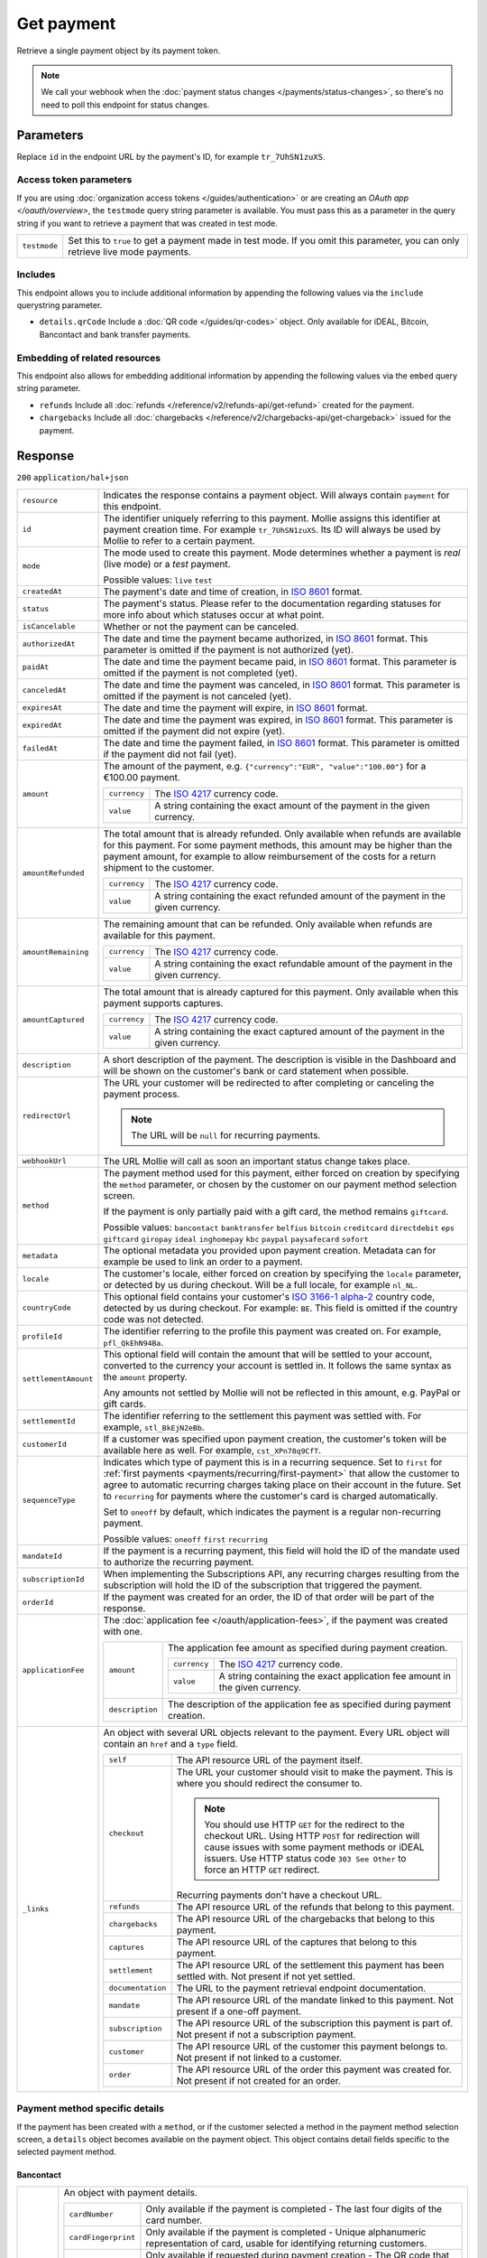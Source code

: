 Get payment
===========
.. api-name:: Payments API
   :version: 2

.. endpoint::
   :method: GET
   :url: https://api.mollie.com/v2/payments/*id*

.. authentication::
   :api_keys: true
   :organization_access_tokens: true
   :oauth: true

Retrieve a single payment object by its payment token.

.. note:: We call your webhook when the :doc:`payment status changes </payments/status-changes>`, so there's no
          need to poll this endpoint for status changes.

Parameters
----------
Replace ``id`` in the endpoint URL by the payment's ID, for example ``tr_7UhSN1zuXS``.

Access token parameters
^^^^^^^^^^^^^^^^^^^^^^^
If you are using :doc:`organization access tokens </guides/authentication>` or are creating an
`OAuth app </oauth/overview>`, the ``testmode`` query string parameter is available. You must pass this as a parameter
in the query string if you want to retrieve a payment that was created in test mode.

.. list-table::
   :widths: auto

   * - ``testmode``

       .. type:: boolean
          :required: false

     - Set this to ``true`` to get a payment made in test mode. If you omit this parameter, you can only retrieve live
       mode payments.

Includes
^^^^^^^^
This endpoint allows you to include additional information by appending the following values via the ``include``
querystring parameter.

* ``details.qrCode`` Include a :doc:`QR code </guides/qr-codes>` object. Only available for iDEAL, Bitcoin, Bancontact
  and bank transfer payments.

Embedding of related resources
^^^^^^^^^^^^^^^^^^^^^^^^^^^^^^
This endpoint also allows for embedding additional information by appending the following values via the ``embed``
query string parameter.

* ``refunds`` Include all :doc:`refunds </reference/v2/refunds-api/get-refund>` created for the payment.
* ``chargebacks`` Include all :doc:`chargebacks </reference/v2/chargebacks-api/get-chargeback>` issued for the payment.

Response
--------
``200`` ``application/hal+json``

.. list-table::
   :widths: auto

   * - ``resource``

       .. type:: string

     - Indicates the response contains a payment object. Will always contain ``payment`` for this endpoint.

   * - ``id``

       .. type:: string

     - The identifier uniquely referring to this payment. Mollie assigns this identifier at payment creation time. For
       example ``tr_7UhSN1zuXS``. Its ID will always be used by Mollie to refer to a certain payment.

   * - ``mode``

       .. type:: string

     - The mode used to create this payment. Mode determines whether a payment is *real* (live mode) or a *test*
       payment.

       Possible values: ``live`` ``test``

   * - ``createdAt``

       .. type:: datetime

     - The payment's date and time of creation, in `ISO 8601 <https://en.wikipedia.org/wiki/ISO_8601>`_ format.

   * - ``status``

       .. type:: string

     - The payment's status. Please refer to the documentation regarding statuses for more info about which statuses
       occur at what point.

   * - ``isCancelable``

       .. type:: boolean

     - Whether or not the payment can be canceled.

   * - ``authorizedAt``

       .. type:: datetime
          :required: false

     - The date and time the payment became authorized, in `ISO 8601 <https://en.wikipedia.org/wiki/ISO_8601>`_
       format. This parameter is omitted if the payment is not authorized (yet).

   * - ``paidAt``

       .. type:: datetime
          :required: false

     - The date and time the payment became paid, in `ISO 8601 <https://en.wikipedia.org/wiki/ISO_8601>`_
       format. This parameter is omitted if the payment is not completed (yet).

   * - ``canceledAt``

       .. type:: datetime
          :required: false

     - The date and time the payment was canceled, in `ISO 8601 <https://en.wikipedia.org/wiki/ISO_8601>`_
       format. This parameter is omitted if the payment is not canceled (yet).

   * - ``expiresAt``

       .. type:: datetime

     - The date and time the payment will expire, in `ISO 8601 <https://en.wikipedia.org/wiki/ISO_8601>`_ format.

   * - ``expiredAt``

       .. type:: datetime
          :required: false

     - The date and time the payment was expired, in `ISO 8601 <https://en.wikipedia.org/wiki/ISO_8601>`_
       format. This parameter is omitted if the payment did not expire (yet).

   * - ``failedAt``

       .. type:: datetime
          :required: false

     - The date and time the payment failed, in `ISO 8601 <https://en.wikipedia.org/wiki/ISO_8601>`_ format.
       This parameter is omitted if the payment did not fail (yet).

   * - ``amount``

       .. type:: amount object

     - The amount of the payment, e.g. ``{"currency":"EUR", "value":"100.00"}`` for a €100.00 payment.

       .. list-table::
          :widths: auto

          * - ``currency``

              .. type:: string

            - The `ISO 4217 <https://en.wikipedia.org/wiki/ISO_4217>`_ currency code.

          * - ``value``

              .. type:: string

            - A string containing the exact amount of the payment in the given currency.

   * - ``amountRefunded``

       .. type:: amount object
          :required: false

     - The total amount that is already refunded. Only available when refunds are available for this payment.
       For some payment methods, this amount may be higher than the payment amount, for example to allow reimbursement
       of the costs for a return shipment to the customer.

       .. list-table::
          :widths: auto

          * - ``currency``

              .. type:: string

            - The `ISO 4217 <https://en.wikipedia.org/wiki/ISO_4217>`_ currency code.

          * - ``value``

              .. type:: string

            - A string containing the exact refunded amount of the payment in the given currency.

   * - ``amountRemaining``

       .. type:: amount object
          :required: false

     - The remaining amount that can be refunded. Only available when refunds are available for this payment.

       .. list-table::
          :widths: auto

          * - ``currency``

              .. type:: string

            - The `ISO 4217 <https://en.wikipedia.org/wiki/ISO_4217>`_ currency code.

          * - ``value``

              .. type:: string

            - A string containing the exact refundable amount of the payment in the given currency.

   * - ``amountCaptured``

       .. type:: amount object
          :required: false

     - The total amount that is already captured for this payment. Only available when this payment supports captures.

       .. list-table::
          :widths: auto

          * - ``currency``

              .. type:: string

            - The `ISO 4217 <https://en.wikipedia.org/wiki/ISO_4217>`_ currency code.

          * - ``value``

              .. type:: string

            - A string containing the exact captured amount of the payment in the given currency.

   * - ``description``

       .. type:: string

     - A short description of the payment. The description is visible in the Dashboard and will be shown on the
       customer's bank or card statement when possible.

   * - ``redirectUrl``

       .. type:: string|null

     - The URL your customer will be redirected to after completing or canceling the payment process.

       .. note:: The URL will be ``null`` for recurring payments.

   * - ``webhookUrl``

       .. type:: string
          :required: false

     - The URL Mollie will call as soon an important status change takes place.

   * - ``method``

       .. type:: string

     - The payment method used for this payment, either forced on creation by specifying the ``method`` parameter, or
       chosen by the customer on our payment method selection screen.

       If the payment is only partially paid with a gift card, the method remains ``giftcard``.

       Possible values: ``bancontact`` ``banktransfer`` ``belfius`` ``bitcoin`` ``creditcard`` ``directdebit`` ``eps``
       ``giftcard`` ``giropay`` ``ideal`` ``inghomepay`` ``kbc`` ``paypal`` ``paysafecard`` ``sofort``

   * - ``metadata``

       .. type:: mixed

     - The optional metadata you provided upon payment creation. Metadata can for example be used to link an order to a
       payment.

   * - ``locale``

       .. type:: string

     - The customer's locale, either forced on creation by specifying the ``locale`` parameter, or detected
       by us during checkout. Will be a full locale, for example ``nl_NL``.

   * - ``countryCode``

       .. type:: string
          :required: false

     - This optional field contains your customer's
       `ISO 3166-1 alpha-2 <https://en.wikipedia.org/wiki/ISO_3166-1_alpha-2>`_ country code, detected by us during
       checkout. For example: ``BE``. This field is omitted if the country code was not detected.

   * - ``profileId``

       .. type:: string

     - The identifier referring to the profile this payment was created on. For example, ``pfl_QkEhN94Ba``.

   * - ``settlementAmount``

       .. type:: amount object
          :required: false

     -   This optional field will contain the amount that will be settled to your account, converted to the currency
         your account is settled in. It follows the same syntax as the ``amount`` property.

         Any amounts not settled by Mollie will not be reflected in this amount, e.g. PayPal or gift cards.

   * - ``settlementId``

       .. type:: string
          :required: false

     - The identifier referring to the settlement this payment was settled with. For example, ``stl_BkEjN2eBb``.

   * - ``customerId``

       .. type:: string
          :required: false

     - If a customer was specified upon payment creation, the customer's token will be available here as well. For
       example, ``cst_XPn78q9CfT``.

   * - ``sequenceType``

       .. type:: string

     - Indicates which type of payment this is in a recurring sequence. Set to ``first`` for
       :ref:`first payments <payments/recurring/first-payment>` that allow the customer to agree to automatic recurring
       charges taking place on their account in the future. Set to ``recurring`` for payments where the customer's card
       is charged automatically.

       Set to ``oneoff`` by default, which indicates the payment is a regular non-recurring payment.

       Possible values: ``oneoff`` ``first`` ``recurring``

   * - ``mandateId``

       .. type:: string
          :required: false

     - If the payment is a recurring payment, this field will hold the ID of the mandate used to authorize
       the recurring payment.

   * - ``subscriptionId``

       .. type:: string
          :required: false

     - When implementing the Subscriptions API, any recurring charges resulting from the subscription will
       hold the ID of the subscription that triggered the payment.

   * - ``orderId``

       .. type:: string
          :required: false

     - If the payment was created for an order, the ID of that order will be part of the response.

   * - ``applicationFee``

       .. type:: object
          :required: false

     - The :doc:`application fee </oauth/application-fees>`, if the payment was created with one.

       .. list-table::
          :widths: auto

          * - ``amount``

              .. type:: amount object

            - The application fee amount as specified during payment creation.

              .. list-table::
                 :widths: auto

                 * - ``currency``

                     .. type:: string

                   - The `ISO 4217 <https://en.wikipedia.org/wiki/ISO_4217>`_ currency code.

                 * - ``value``

                     .. type:: string

                   - A string containing the exact application fee amount in the given currency.

          * - ``description``

              .. type:: string

            - The description of the application fee as specified during payment creation.

   * - ``_links``

       .. type:: object

     - An object with several URL objects relevant to the payment. Every URL object will contain an ``href`` and a
       ``type`` field.

       .. list-table::
          :widths: auto

          * - ``self``

              .. type:: URL object

            - The API resource URL of the payment itself.

          * - ``checkout``

              .. type:: URL object

            - The URL your customer should visit to make the payment. This is where you should redirect the
              consumer to.

              .. note :: You should use HTTP ``GET`` for the redirect to the checkout URL. Using HTTP ``POST`` for
                         redirection will cause issues with some payment methods or iDEAL issuers. Use HTTP status code
                         ``303 See Other`` to force an HTTP ``GET`` redirect.

              Recurring payments don't have a checkout URL.

          * - ``refunds``

              .. type:: URL object
                 :required: false

            - The API resource URL of the refunds that belong to this payment.

          * - ``chargebacks``

              .. type:: URL object
                 :required: false

            - The API resource URL of the chargebacks that belong to this payment.

          * - ``captures``

              .. type:: URL object
                 :required: false

            - The API resource URL of the captures that belong to this payment.

          * - ``settlement``

              .. type:: URL object
                 :required: false

            - The API resource URL of the settlement this payment has been settled with. Not present if not yet settled.

          * - ``documentation``

              .. type:: URL object

            - The URL to the payment retrieval endpoint documentation.

          * - ``mandate``

              .. type:: URL object
                 :required: false

            - The API resource URL of the mandate linked to this payment. Not present if a one-off payment.

          * - ``subscription``

              .. type:: URL object
                 :required: false

            - The API resource URL of the subscription this payment is part of. Not present if not a subscription
              payment.

          * - ``customer``

              .. type:: URL object
                 :required: false

            - The API resource URL of the customer this payment belongs to. Not present if not linked to a customer.

          * - ``order``

              .. type:: URL object
                 :required: false

            - The API resource URL of the order this payment was created for. Not present if not created for an order.

Payment method specific details
^^^^^^^^^^^^^^^^^^^^^^^^^^^^^^^
If the payment has been created with a ``method``, or if the customer selected a method in the payment method selection
screen, a ``details`` object becomes available on the payment object. This object contains detail fields specific to the
selected payment method.

Bancontact
""""""""""
.. list-table::
   :widths: auto

   * - ``details``

       .. type:: object

     - An object with payment details.

       .. list-table::
          :widths: auto

          * - ``cardNumber``

              .. type:: string

            - Only available if the payment is completed - The last four digits of the card number.

          * - ``cardFingerprint``

              .. type:: string

            - Only available if the payment is completed - Unique alphanumeric representation of card, usable for
              identifying returning customers.

          * - ``qrCode``

              .. type:: QR code object

            - Only available if requested during payment creation - The QR code that can be scanned by the mobile
              Bancontact application. This enables the desktop to mobile feature.

          * - ``consumerName``

              .. type:: string

            - Only available if the payment is completed – The consumer's name.

          * - ``consumerAccount``

              .. type:: string

            - Only available if the payment is completed – The consumer's bank account. This may be an IBAN, or it
              may be a domestic account number.

          * - ``consumerBic``

              .. type:: string

            - Only available if the payment is completed – The consumer's bank's BIC / SWIFT code.

Bank transfer
"""""""""""""
.. list-table::
   :widths: auto

   * - ``details``

       .. type:: object

     - An object with payment details.

       .. list-table::
          :widths: auto

          * - ``bankName``

              .. type:: string

            - The name of the bank the consumer should wire the amount to.

          * - ``bankAccount``

              .. type:: string

            - The IBAN the consumer should wire the amount to.

          * - ``bankBic``

              .. type:: string

            - The BIC of the bank the consumer should wire the amount to.

          * - ``transferReference``

              .. type:: string

            - The reference the consumer should use when wiring the amount. Note you should not apply any formatting
              here; show it to the consumer as-is.

          * - ``consumerName``

              .. type:: string

            - Only available if the payment has been completed – The consumer's name.

          * - ``consumerAccount``

              .. type:: string

            - Only available if the payment has been completed – The consumer's bank account. This may be an IBAN, or it
              may be a domestic account number.

          * - ``consumerBic``

              .. type:: string

            - Only available if the payment has been completed – The consumer's bank's BIC / SWIFT code.

          * - ``billingEmail``

              .. type:: string

            - Only available if filled out in the API or by the consumer – The email address which the consumer asked
              the payment instructions to be sent to.

   * - ``_links``

       .. type:: object

     - For bank transfer payments, the ``_links`` object will contain some additional URL objects relevant to the
       payment.

       .. list-table::
          :widths: auto

          * - ``status``

              .. type:: URL object

            - A link to a hosted payment page where your customer can check the status of their payment.

          * - ``payOnline``

              .. type:: URL object

            - A link to a hosted payment page where your customer can finish the payment using an alternative payment
              method also activated on your website profile.

Belfius Pay Button
""""""""""""""""""
.. list-table::
   :widths: auto

   * - ``details``

       .. type:: object

     - An object with payment details.

       .. list-table::
          :widths: auto

          * - ``consumerName``

              .. type:: string

            - Only available one banking day after the payment has been completed – The consumer's name.

          * - ``consumerAccount``

              .. type:: string

            - Only available one banking day after the payment has been completed – The consumer's IBAN.

          * - ``consumerBic``

              .. type:: string

            - Only available one banking day after the payment has been completed – ``GKCCBEBB``.

Bitcoin
"""""""
.. list-table::
   :widths: auto

   * - ``details``

       .. type:: object

     - An object with payment details.

       .. list-table::
          :widths: auto

          * - ``bitcoinAddress``

              .. type:: string

            - Only available if the payment has been completed – The bitcoin address the bitcoins were transferred to.

          * - ``bitcoinAmount``

              .. type:: amount object

            - The amount transferred in XBT.

          * - ``bitcoinUri``

              .. type:: string

            - An URI that is understood by Bitcoin wallet clients and will cause such clients to prepare the
              transaction. Follows the
              `BIP 21 URI scheme <https://github.com/bitcoin/bips/blob/master/bip-0021.mediawiki>`_.

          * - ``qrCode``

              .. type:: QR code object

            - Only available if requested during payment creation - The QR code that can be scanned by Bitcoin wallet
              clients and will cause such clients to prepare the transaction.

Credit card
"""""""""""
.. list-table::
   :widths: auto

   * - ``details``

       .. type:: object

     - An object with payment details.

       .. list-table::
          :widths: auto

          * - ``cardHolder``

              .. type:: string

            - Only available if the payment has been completed - The card holder's name.

          * - ``cardNumber``

              .. type:: string

            - Only available if the payment has been completed - The last four digits of the card number.

          * - ``cardFingerprint``

              .. type:: string

            - Only available if the payment has been completed - Unique alphanumeric representation of card, usable for
              identifying returning customers.

          * - ``cardAudience``

              .. type:: string

            - Only available if the payment has been completed and if the data is available - The card's target
              audience.

              Possible values: ``consumer`` ``business`` ``null``

          * - ``cardLabel``

              .. type:: string

            - Only available if the payment has been completed - The card's label. Note that not all labels can be
              processed through Mollie.

              Possible values: ``American Express`` ``Carta Si`` ``Carte Bleue`` ``Dankort`` ``Diners Club``
              ``Discover`` ``JCB`` ``Laser`` ``Maestro`` ``Mastercard`` ``Unionpay`` ``Visa`` ``null``

          * - ``cardCountryCode``

              .. type:: string

            - Only available if the payment has been completed - The
              `ISO 3166-1 alpha-2 <https://en.wikipedia.org/wiki/ISO_3166-1_alpha-2>`_ country code of the country the
              card was issued in. For example: ``BE``.

          * - ``cardSecurity``

              .. type:: string

            - Only available if the payment has been completed – The type of security used during payment processing.

              Possible values: ``normal`` ``3dsecure``

          * - ``feeRegion``

              .. type:: string

            - Only available if the payment has been completed – The fee region for the payment: ``intra-eu`` for
              consumer cards from the EU, and ``other`` for all other cards.

              Possible values: ``intra-eu`` ``other``

          * - ``failureReason``

              .. type:: string

            - Only available for failed payments. Contains a failure reason code.

              Possible values: ``invalid_card_number`` ``invalid_cvv`` ``invalid_card_holder_name`` ``card_expired``
              ``invalid_card_type`` ``refused_by_issuer`` ``insufficient_funds`` ``inactive_card``

Gift cards
""""""""""
.. list-table::
   :widths: auto

   * - ``details``

       .. type:: object

     - An object with payment details.

       .. list-table::
          :widths: auto

          * - ``voucherNumber``

              .. type:: string

            - The voucher number, with the last four digits masked. When multiple gift cards are used, this is the first
              voucher number. Example: ``606436353088147****``.

          * - ``giftcards``

              .. type:: array

            - A list of details of all giftcards that are used for this payment. Each object will contain the following
              properties.

              .. list-table::
                 :widths: auto

                 * - ``issuer``

                     .. type:: string

                   - The ID of the gift card brand that was used during the payment.

                 * - ``amount``

                     .. type:: amount object

                   - The amount in EUR that was paid with this gift card.

                     .. list-table::
                        :widths: auto

                        * - ``currency``

                            .. type:: string

                          - The `ISO 4217 <https://en.wikipedia.org/wiki/ISO_4217>`_ currency code.

                        * - ``value``

                            .. type:: string

                          - A string containing the exact amount of the gift card payment in the given currency.

                 * - ``voucherNumber``

                     .. type:: string

                   - The voucher number, with the last four digits masked. Example: ``606436353088147****``

          * - ``remainderAmount``

              .. type:: amount object

            - Only available if another payment method was used to pay the remainder amount – The amount that was paid
              with another payment method for the remainder amount.

              .. list-table::
                 :widths: auto

                 * - ``currency``

                     .. type:: string

                   - The `ISO 4217 <https://en.wikipedia.org/wiki/ISO_4217>`_ currency code.

                 * - ``value``

                     .. type:: string

                   - A string containing the remaining payment amount.

          * - ``remainderMethod``

              .. type:: string

            - Only available if another payment method was used to pay the remainder amount – The payment method that
              was used to pay the remainder amount.

iDEAL
"""""
.. list-table::
   :widths: auto

   * - ``details``

       .. type:: object

     - An object with payment details.

       .. list-table::
          :widths: auto

          * - ``consumerName``

              .. type:: string

            - Only available if the payment has been completed – The consumer's name.

          * - ``consumerAccount``

              .. type:: string

            - Only available if the payment has been completed – The consumer's IBAN.

          * - ``consumerBic``

              .. type:: string

            - Only available if the payment has been completed – The consumer's bank's BIC.

ING Home'Pay
""""""""""""
.. list-table::
   :widths: auto

   * - ``details``

       .. type:: object

     - An object with payment details.

       .. list-table::
          :widths: auto

          * - ``consumerName``

              .. type:: string

            - Only available one banking day after the payment has been completed – The consumer's name.

          * - ``consumerAccount``

              .. type:: string

            - Only available one banking day after the payment has been completed – The consumer's IBAN.

          * - ``consumerBic``

              .. type:: string

            - Only available one banking day after the payment has been completed – ``BBRUBEBB``.

KBC/CBC Payment Button
""""""""""""""""""""""
.. list-table::
   :widths: auto

   * - ``details``

       .. type:: object

     - An object with payment details.

       .. list-table::
          :widths: auto

          * - ``consumerName``

              .. type:: string

            - Only available one banking day after the payment has been completed – The consumer's name.

          * - ``consumerAccount``

              .. type:: string

            - Only available one banking day after the payment has been completed – The consumer's IBAN.

          * - ``consumerBic``

              .. type:: string

            - Only available one banking day after the payment has been completed – The consumer's bank's BIC.

PayPal
""""""
.. list-table::
   :widths: auto

   * - ``details``

       .. type:: object

     - An object with payment details.

       .. list-table::
          :widths: auto

          * - ``consumerName``

              .. type:: string

            - Only available if the payment has been completed – The consumer's first and last name.

          * - ``consumerAccount``

              .. type:: string

            - Only available if the payment has been completed – The consumer's email address.

          * - ``paypalReference``

              .. type:: string

            - PayPal's reference for the transaction, for instance ``9AL35361CF606152E``.

paysafecard
"""""""""""
.. list-table::
   :widths: auto

   * - ``details``

       .. type:: object

     - An object with payment details.

       .. list-table::
          :widths: auto

          * - ``customerReference``

              .. type:: string

            - The consumer identification supplied when the payment was created.

SEPA Direct Debit
"""""""""""""""""
.. list-table::
   :widths: auto

   * - ``details``

       .. type:: object

     - An object with payment details.

       .. list-table::
          :widths: auto

          * - ``transferReference``

              .. type:: string

            - Transfer reference used by Mollie to identify this payment.

          * - ``creditorIdentifier``

              .. type:: string

            - The creditor identifier indicates who is authorized to execute the payment. In this case, it is a
              reference to Mollie.

          * - ``consumerName``

              .. type:: string

            - The consumer's name.

          * - ``consumerAccount``

              .. type:: string

            - The consumer's IBAN.

          * - ``consumerBic``

              .. type:: string

            - The consumer's bank's BIC.

          * - ``dueDate``

              .. type:: date

            - Estimated date the payment is debited from the consumer's bank account, in ``YYYY-MM-DD`` format.

          * - ``signatureDate``

              .. type:: date

            - Only available if the payment has been verified – Date the payment has been signed by the consumer, in
              ``YYYY-MM-DD`` format.

          * - ``bankReasonCode``

              .. type:: string

            - Only available if the payment has failed – The official reason why this payment has failed. A detailed
              description of each reason is available on the website of the European Payments Council.

          * - ``bankReason``

              .. type:: string

            - Only available if the payment has failed – A textual desciption of the failure reason.

          * - ``endToEndIdentifier``

              .. type:: string

            - Only available for batch transactions – The original end-to-end identifier that you've specified in your
              batch.

          * - ``mandateReference``

              .. type:: string

            - Only available for batch transactions – The original mandate reference that you've specified in your
              batch.

          * - ``batchReference``

              .. type:: string

            - Only available for batch transactions – The original batch reference that you've specified in your batch.

          * - ``fileReference``

              .. type:: string

            - Only available for batch transactions – The original file reference that you've specified in your batch.

SOFORT Banking
""""""""""""""
.. list-table::
   :widths: auto

   * - ``details``

       .. type:: object

     - An object with payment details.

       .. list-table::
          :widths: auto

          * - ``consumerName``

              .. type:: string

            - Only available if the payment has been completed – The consumer's name.

          * - ``consumerAccount``

              .. type:: string

            - Only available if the payment has been completed – The consumer's IBAN.

          * - ``consumerBic``

              .. type:: string

            - Only available if the payment has been completed – The consumer's bank's BIC.

QR codes (optional)
^^^^^^^^^^^^^^^^^^^
A QR code object with payment method specific values is available for certain payment methods if you pass the include
``details.qrCode`` to the resource endpoint.

The ``qrCode`` key in the ``details`` object will then become available. The key will contain this object:

.. list-table::
   :widths: auto

   * - ``height``

       .. type:: integer

     - Height of the image in pixels.

   * - ``width``

       .. type:: integer

     - Width of the image in pixels.

   * - ``src``

       .. type:: string

     - The URI you can use to display the QR code. Note that we can send both data URIs as well as links to HTTPS
       images. You should support both.

For an implemention guide, see our :doc:`QR codes guide </guides/qr-codes>`.

Example
-------

Request (curl)
^^^^^^^^^^^^^^
.. code-block:: bash
   :linenos:

   curl -X GET https://api.mollie.com/v2/payments/tr_WDqYK6vllg \
       -H "Authorization: Bearer test_dHar4XY7LxsDOtmnkVtjNVWXLSlXsM"

Request (PHP)
^^^^^^^^^^^^^
.. code-block:: php
   :linenos:

    <?php
    $mollie = new \Mollie\Api\MollieApiClient();
    $mollie->setApiKey("test_dHar4XY7LxsDOtmnkVtjNVWXLSlXsM");
    $payment = $mollie->payments->get("tr_WDqYK6vllg");

Response
^^^^^^^^
.. code-block:: http
   :linenos:

   HTTP/1.1 200 OK
   Content-Type: application/hal+json

   {
       "resource": "payment",
       "id": "tr_WDqYK6vllg",
       "mode": "test",
       "createdAt": "2018-03-20T13:13:37+00:00",
       "amount": {
           "value": "10.00",
           "currency": "EUR"
       },
       "description": "Order #12345",
       "method": null,
       "metadata": {
           "order_id": "12345"
       },
       "status": "open",
       "isCancelable": false,
       "expiresAt": "2018-03-20T13:28:37+00:00",
       "details": null,
       "profileId": "pfl_QkEhN94Ba",
       "sequenceType": "oneoff",
       "redirectUrl": "https://webshop.example.org/order/12345/",
       "webhookUrl": "https://webshop.example.org/payments/webhook/",
       "_links": {
           "self": {
               "href": "https://api.mollie.com/v2/payments/tr_WDqYK6vllg",
               "type": "application/hal+json"
           },
           "checkout": {
               "href": "https://www.mollie.com/payscreen/select-method/WDqYK6vllg",
               "type": "text/html"
           },
           "documentation": {
               "href": "https://docs.mollie.com/reference/v2/payments-api/get-payment",
               "type": "text/html"
           }
       }
   }
